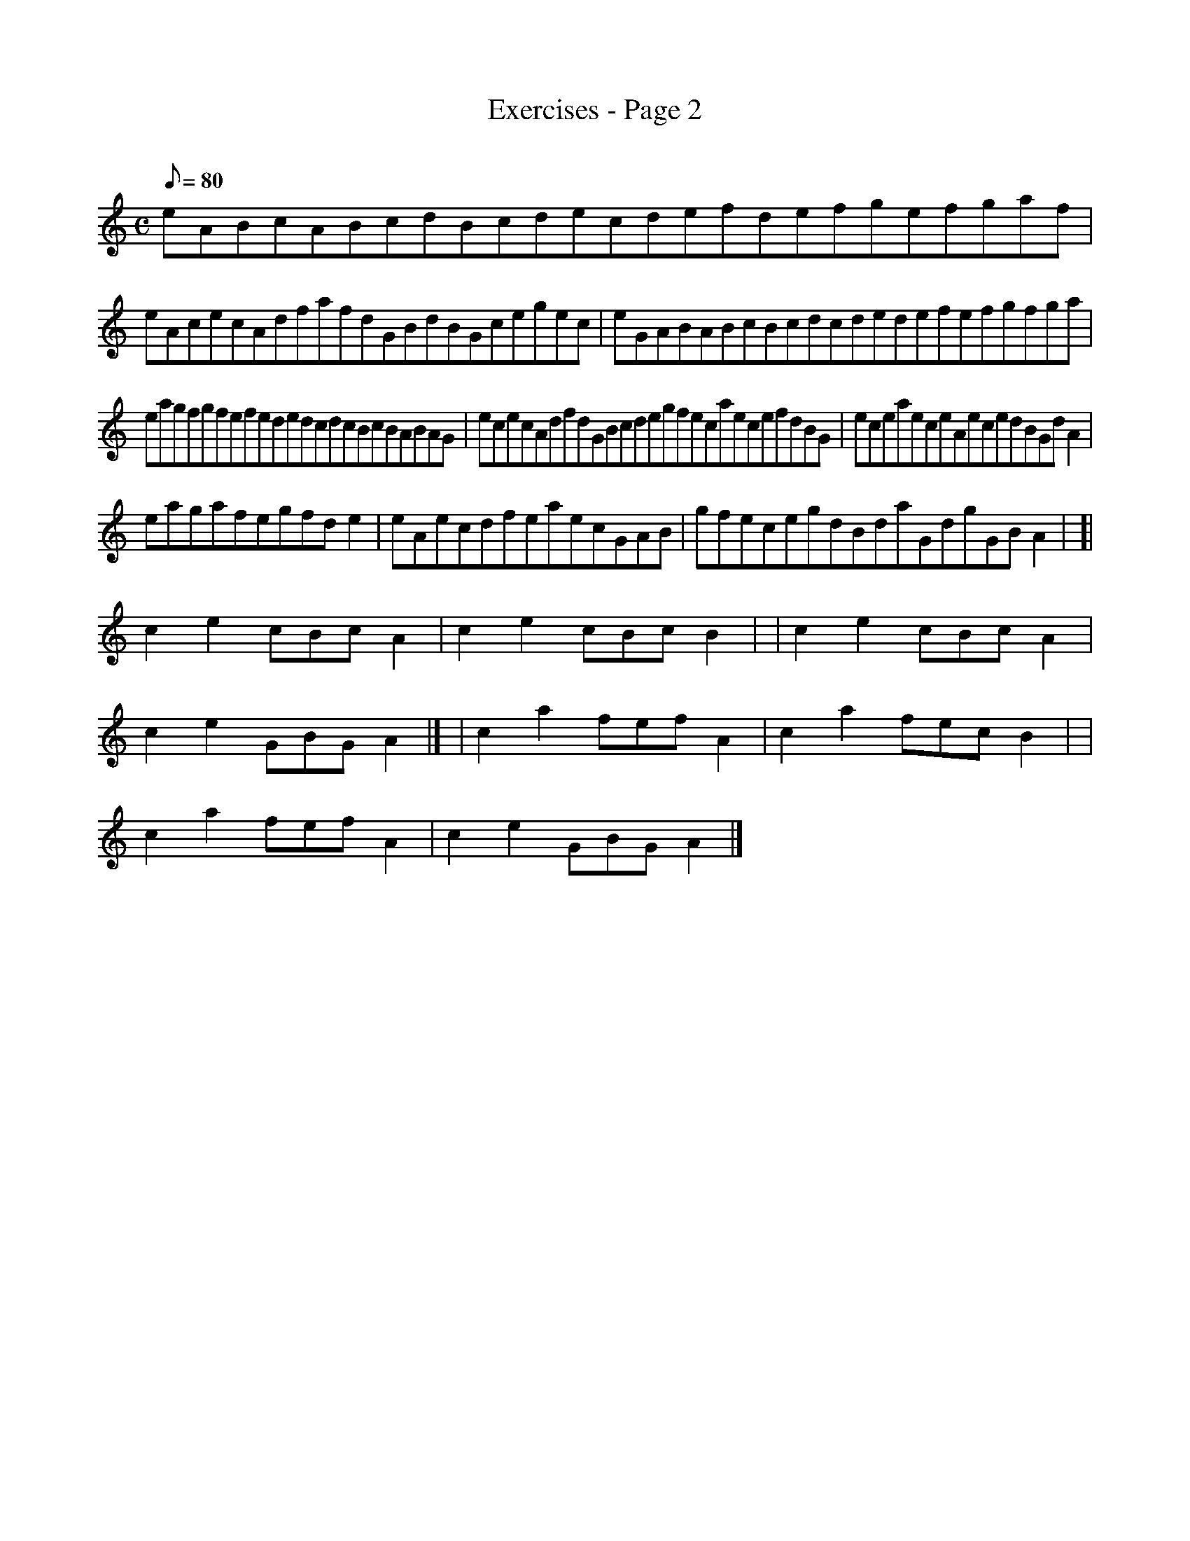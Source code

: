 X: 1
T:Exercises - Page 2
M:C
L:1/8
Q:80
C:
S:Exercise
K:HP
eABcABcdBcdecdefdefgefgaf|
eAcecAdfafdGBdBGcegec|
eGABABcBcdcdedefefgfga|  !
eagfgfefededcdcBcBABAG|
ececAdfdGBcdegfecaecefdBG|
eceaeceAecedBGdA2|  !
eagafegfde2|
eAecdfeaecGAB|
gfecegdBdaGdgGBA2| [|  !
c2e2cBcA2|
c2e2cBcB2| |
c2e2cBcA2|  !
c2e2GBGA2|] |
c2a2fefA2|
c2a2fecB2| |  !
c2a2fefA2|
c2e2GBGA2|]
